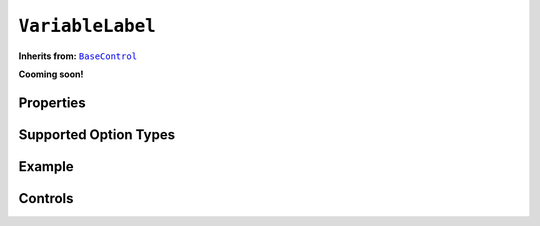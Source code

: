 .. sectionauthor:: Jonathon Love

=================
``VariableLabel``
=================

**Inherits from:** |BaseControl|_

**Cooming soon!**

Properties
----------

Supported Option Types
----------------------

Example
-------

Controls
--------

.. ------------------------------------------------------------------------------------------------------------------------------------------------------------

.. |BaseControl|       replace:: ``BaseControl``
.. _BaseControl:       dh_ui_basecontrol.html
